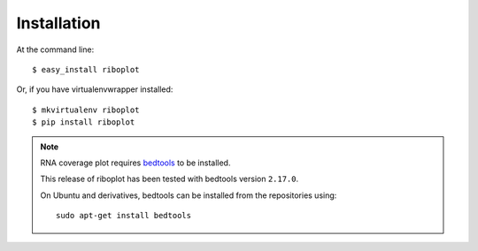 ============
Installation
============
At the command line::

    $ easy_install riboplot

Or, if you have virtualenvwrapper installed::

    $ mkvirtualenv riboplot
    $ pip install riboplot

.. note:: 

    RNA coverage plot requires `bedtools <https://github.com/arq5x/bedtools2>`_ to be installed. 
    
    This release of riboplot has been tested with bedtools version ``2.17.0``.

    On Ubuntu and derivatives, bedtools can be installed from the repositories using::

        sudo apt-get install bedtools
